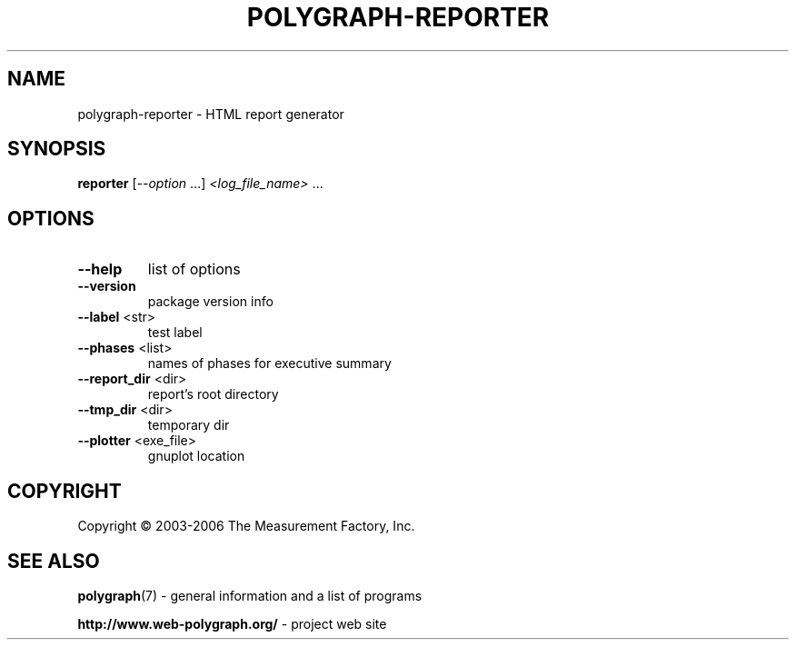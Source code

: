.\" DO NOT MODIFY THIS FILE!  It was generated by help2man 1.36.
.TH POLYGRAPH-REPORTER "1" "February 2010" "polygraph-reporter - Web Polygraph" "User Commands"
.SH NAME
polygraph-reporter \- HTML report generator
.SH SYNOPSIS
.B reporter
[\fI--option \fR...] \fI<log_file_name> \fR...
.SH OPTIONS
.TP
\fB\-\-help\fR
list of options
.TP
\fB\-\-version\fR
package version info
.TP
\fB\-\-label\fR <str>
test label
.TP
\fB\-\-phases\fR <list>
names of phases for executive summary
.TP
\fB\-\-report_dir\fR <dir>
report's root directory
.TP
\fB\-\-tmp_dir\fR <dir>
temporary dir
.TP
\fB\-\-plotter\fR <exe_file>
gnuplot location
.SH COPYRIGHT
Copyright \(co 2003-2006 The Measurement Factory, Inc.
.SH "SEE ALSO"
.BR polygraph (7)
\- general information and a list of programs

.B \%http://www.web-polygraph.org/
\- project web site
